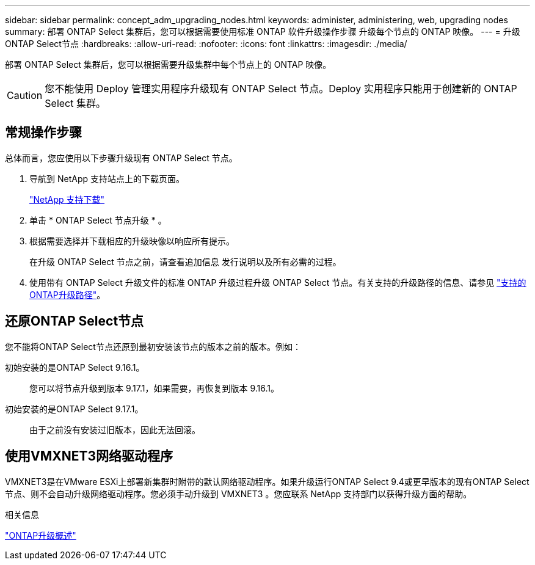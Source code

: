 ---
sidebar: sidebar 
permalink: concept_adm_upgrading_nodes.html 
keywords: administer, administering, web, upgrading nodes 
summary: 部署 ONTAP Select 集群后，您可以根据需要使用标准 ONTAP 软件升级操作步骤 升级每个节点的 ONTAP 映像。 
---
= 升级ONTAP Select节点
:hardbreaks:
:allow-uri-read: 
:nofooter: 
:icons: font
:linkattrs: 
:imagesdir: ./media/


[role="lead"]
部署 ONTAP Select 集群后，您可以根据需要升级集群中每个节点上的 ONTAP 映像。


CAUTION: 您不能使用 Deploy 管理实用程序升级现有 ONTAP Select 节点。Deploy 实用程序只能用于创建新的 ONTAP Select 集群。



== 常规操作步骤

总体而言，您应使用以下步骤升级现有 ONTAP Select 节点。

. 导航到 NetApp 支持站点上的下载页面。
+
https://mysupport.netapp.com/site/downloads["NetApp 支持下载"^]

. 单击 * ONTAP Select 节点升级 * 。
. 根据需要选择并下载相应的升级映像以响应所有提示。
+
在升级 ONTAP Select 节点之前，请查看追加信息 发行说明以及所有必需的过程。

. 使用带有 ONTAP Select 升级文件的标准 ONTAP 升级过程升级 ONTAP Select 节点。有关支持的升级路径的信息、请参见 link:https://docs.netapp.com/us-en/ontap/upgrade/concept_upgrade_paths.html["支持的ONTAP升级路径"^]。




== 还原ONTAP Select节点

您不能将ONTAP Select节点还原到最初安装该节点的版本之前的版本。例如：

初始安装的是ONTAP Select 9.16.1。:: 您可以将节点升级到版本 9.17.1，如果需要，再恢复到版本 9.16.1。
初始安装的是ONTAP Select 9.17.1。:: 由于之前没有安装过旧版本，因此无法回滚。




== 使用VMXNET3网络驱动程序

VMXNET3是在VMware ESXi上部署新集群时附带的默认网络驱动程序。如果升级运行ONTAP Select 9.4或更早版本的现有ONTAP Select节点、则不会自动升级网络驱动程序。您必须手动升级到 VMXNET3 。您应联系 NetApp 支持部门以获得升级方面的帮助。

.相关信息
link:https://docs.netapp.com/us-en/ontap/upgrade/index.html["ONTAP升级概述"^]
